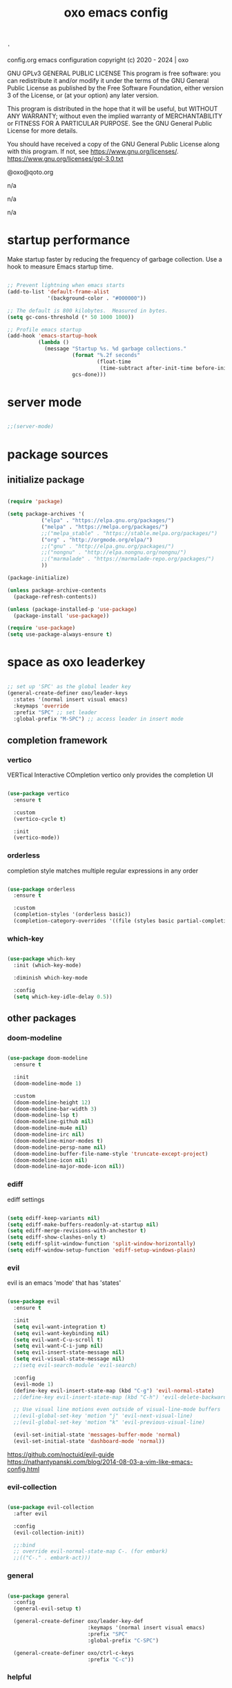 #+title: oxo emacs config

#+PROPERTY: header-args :emacs-lisp :tangle ./init.el

# ###                   __ _
# ###   ___ ___  _ __  / _(_) __ _   ___  _ __ __ _
# ###  / __/ _ \| '_ \| |_| |/ _` | / _ \| '__/ _` |
# ### | (_| (_) | | | |  _| | (_| || (_) | | | (_| |
# ###  \___\___/|_| |_|_| |_|\__, (_)___/|_|  \__, |
# ###                        |___/            |___/
# ###
# ###  # # # # # #
# ###       #
# ###  # # # # # #
# ###

: '
config.org
emacs configuration
copyright (c) 2020 - 2024  |  oxo

GNU GPLv3 GENERAL PUBLIC LICENSE
This program is free software: you can redistribute it and/or modify
it under the terms of the GNU General Public License as published by
the Free Software Foundation, either version 3 of the License, or
(at your option) any later version.

This program is distributed in the hope that it will be useful,
but WITHOUT ANY WARRANTY; without even the implied warranty of
MERCHANTABILITY or FITNESS FOR A PARTICULAR PURPOSE.  See the
GNU General Public License for more details.

You should have received a copy of the GNU General Public License
along with this program.  If not, see <https://www.gnu.org/licenses/>.
https://www.gnu.org/licenses/gpl-3.0.txt

@oxo@qoto.org


# dependencies
  n/a

# usage
  n/a

# examples
  n/a

# '


* startup performance

Make startup faster by reducing the frequency of garbage collection.
Use a hook to measure Emacs startup time.

#+begin_src emacs-lisp

  ;; Prevent lightning when emacs starts
  (add-to-list 'default-frame-alist
               '(background-color . "#000000"))

  ;; The default is 800 kilobytes.  Measured in bytes.
  (setq gc-cons-threshold (* 50 1000 1000))

  ;; Profile emacs startup
  (add-hook 'emacs-startup-hook
            (lambda ()
              (message "Startup %s. %d garbage collections."
                       (format "%.2f seconds"
                               (float-time
                                (time-subtract after-init-time before-init-time)))
                       gcs-done)))

#+end_src

* server mode
#+begin_src emacs-lisp

;;(server-mode)

#+end_src

* package sources
** initialize package
#+begin_src emacs-lisp

  (require 'package)

  (setq package-archives '(
             ("elpa" . "https://elpa.gnu.org/packages/")
             ("melpa" . "https://melpa.org/packages/")
             ;;("melpa_stable" . "https://stable.melpa.org/packages/")
             ("org" . "http://orgmode.org/elpa/")
             ;;("gnu" . "http://elpa.gnu.org/packages/")
             ;;("nongnu" . "http://elpa.nongnu.org/nongnu/")
             ;;("marmalade" . "https://marmalade-repo.org/packages/")
             ))

  (package-initialize)

  (unless package-archive-contents
    (package-refresh-contents))

  (unless (package-installed-p 'use-package)
    (package-install 'use-package))

  (require 'use-package)
  (setq use-package-always-ensure t)

#+end_src

* space as oxo leaderkey
#+begin_src emacs-lisp

  ;; set up 'SPC' as the global leader key
  (general-create-definer oxo/leader-keys
    :states '(normal insert visual emacs)
    :keymaps 'override
    :prefix "SPC" ;; set leader
    :global-prefix "M-SPC") ;; access leader in insert mode

#+end_src

** completion framework
*** vertico
VERTical Interactive COmpletion
vertico only provides the completion UI
#+begin_src emacs-lisp

  (use-package vertico
    :ensure t

    :custom
    (vertico-cycle t)

    :init
    (vertico-mode))

  #+end_src

*** orderless
completion style matches multiple regular expressions in any order
#+begin_src emacs-lisp

  (use-package orderless
    :ensure t

    :custom
    (completion-styles '(orderless basic))
    (completion-category-overrides '((file (styles basic partial-completion)))))

#+end_src

*** which-key
#+begin_src emacs-lisp

  (use-package which-key
    :init (which-key-mode)

    :diminish which-key-mode

    :config
    (setq which-key-idle-delay 0.5))

#+end_src

** other packages
*** doom-modeline
#+begin_src emacs-lisp

  (use-package doom-modeline
    :ensure t

    :init
    (doom-modeline-mode 1)

    :custom
    (doom-modeline-height 12)
    (doom-modeline-bar-width 3)
    (doom-modeline-lsp t)
    (doom-modeline-github nil)
    (doom-modeline-mu4e nil)
    (doom-modeline-irc nil)
    (doom-modeline-minor-modes t)
    (doom-modeline-persp-name nil)
    (doom-modeline-buffer-file-name-style 'truncate-except-project)
    (doom-modeline-icon nil)
    (doom-modeline-major-mode-icon nil))

#+end_src

*** ediff
ediff settings
#+begin_src emacs-lisp

  (setq ediff-keep-variants nil)
  (setq ediff-make-buffers-readonly-at-startup nil)
  (setq ediff-merge-revisions-with-anchestor t)
  (setq ediff-show-clashes-only t)
  (setq ediff-split-window-function 'split-window-horizontally)
  (setq ediff-window-setup-function 'ediff-setup-windows-plain)

#+end_src

*** evil
evil is an emacs 'mode' that has 'states'
#+begin_src emacs-lisp

  (use-package evil
    :ensure t

    :init
    (setq evil-want-integration t)
    (setq evil-want-keybinding nil)
    (setq evil-want-C-u-scroll t)
    (setq evil-want-C-i-jump nil)
    (setq evil-insert-state-message nil)
    (setq evil-visual-state-message nil)
    ;;(setq evil-search-module 'evil-search)

    :config
    (evil-mode 1)
    (define-key evil-insert-state-map (kbd "C-g") 'evil-normal-state)
    ;;(define-key evil-insert-state-map (kbd "C-h") 'evil-delete-backward-char-and-join)

    ;; Use visual line motions even outside of visual-line-mode buffers
    ;;(evil-global-set-key 'motion "j" 'evil-next-visual-line)
    ;;(evil-global-set-key 'motion "k" 'evil-previous-visual-line)

    (evil-set-initial-state 'messages-buffer-mode 'normal)
    (evil-set-initial-state 'dashboard-mode 'normal))

#+end_src
https://github.com/noctuid/evil-guide
https://nathantypanski.com/blog/2014-08-03-a-vim-like-emacs-config.html

*** evil-collection
#+begin_src emacs-lisp

  (use-package evil-collection
    :after evil

    :config
    (evil-collection-init))

    ;;:bind
    ;; override evil-normal-state-map C-. (for embark)
    ;;(("C-." . embark-act)))

#+end_src

*** general
#+begin_src emacs-lisp

  (use-package general
    :config
    (general-evil-setup t)

    (general-create-definer oxo/leader-key-def
                            :keymaps '(normal insert visual emacs)
                            :prefix "SPC"
                            :global-prefix "C-SPC")

    (general-create-definer oxo/ctrl-c-keys
                            :prefix "C-c"))

#+end_src

*** helpful
#+begin_src emacs-lisp

  (use-package helpful
    :config
    ;; Note that the built-in `describe-function' includes both functions
    ;; and macros. `helpful-function' is functions only, so we provide
    ;; `helpful-callable' as a drop-in replacement.
    (global-set-key (kbd "C-h f") #'helpful-callable)
    (global-set-key (kbd "C-h v") #'helpful-variable)
    (global-set-key (kbd "C-h k") #'helpful-key)

    ;; Lookup the current symbol at point. C-c C-d is a common keybinding
    ;; for this in lisp modes.
    (global-set-key (kbd "C-c C-d") #'helpful-at-point)

    ;; Look up *F*unctions (excludes macros).
    ;;
    ;; By default, C-h F is bound to `Info-goto-emacs-command-node'. Helpful
    ;; already links to the manual, if a function is referenced there.
    (global-set-key (kbd "C-h F") #'helpful-function)

    ;; Look up *C*ommands.
    ;;
    ;; By default, C-h C is bound to describe `describe-coding-system'. I
    ;; don't find this very useful, but it's frequently useful to only
    ;; look at interactive functions.
    (global-set-key (kbd "C-h C") #'helpful-command))

#+end_src

*** consult
similar and lighter than counsel
#+begin_src emacs-lisp

  (use-package consult
    ;; Replace bindings. Lazily loaded due by `use-package'.
    :bind (;; C-c bindings (mode-specific-map)
           ("C-c h" . consult-history)
           ("C-c m" . consult-mode-command)
           ("C-c k" . consult-kmacro)
           ;; C-x bindings (ctl-x-map)
           ("C-x M-:" . consult-complex-command)     ;; orig. repeat-complex-command
           ("C-x b" . consult-buffer)                ;; orig. switch-to-buffer
           ("M-o" . consult-buffer)                  ;; orig. switch-to-buffer oxo like sway
           ("C-x 4 b" . consult-buffer-other-window) ;; orig. switch-to-buffer-other-window
           ("C-x 5 b" . consult-buffer-other-frame)  ;; orig. switch-to-buffer-other-frame
           ("C-x r b" . consult-bookmark)            ;; orig. bookmark-jump
           ("C-x p b" . consult-project-buffer)      ;; orig. project-switch-to-buffer
           ;; Custom M-# bindings for fast register access
           ("M-#" . consult-register-load)
           ("M-'" . consult-register-store)          ;; orig. abbrev-prefix-mark (unrelated)
           ("C-M-#" . consult-register)
           ;; Other custom bindings
           ("M-y" . consult-yank-pop)                ;; orig. yank-pop
           ("<help> a" . consult-apropos)            ;; orig. apropos-command
           ;; M-g bindings (goto-map)
           ("M-g e" . consult-compile-error)
           ("M-g f" . consult-flymake)               ;; Alternative: consult-flycheck
           ("M-g g" . consult-goto-line)             ;; orig. goto-line
           ("M-g M-g" . consult-goto-line)           ;; orig. goto-line
           ("M-g o" . consult-outline)               ;; Alternative: consult-org-heading
           ("M-g m" . consult-mark)
           ("M-g k" . consult-global-mark)
           ("M-g i" . consult-imenu)
           ("M-g I" . consult-imenu-multi)
           ;; M-s bindings (search-map)
           ("M-s d" . consult-find)
           ("M-s D" . consult-locate)
           ("M-s g" . consult-grep)
           ("M-s G" . consult-git-grep)
           ("M-s r" . consult-ripgrep)
           ("M-s l" . consult-line)
           ("M-s L" . consult-line-multi)
           ("M-s m" . consult-multi-occur)
           ("M-s k" . consult-keep-lines)
           ("M-s u" . consult-focus-lines)

           ;; Isearch integration
           ("M-s e" . consult-isearch-history)
           :map isearch-mode-map
           ("M-e" . consult-isearch-history)         ;; orig. isearch-edit-string
           ("M-s e" . consult-isearch-history)       ;; orig. isearch-edit-string
           ("M-s l" . consult-line)                  ;; needed by consult-line to detect isearch
           ("M-s L" . consult-line-multi)            ;; needed by consult-line to detect isearch

           ;; Minibuffer history
           :map minibuffer-local-map
           ("M-s" . consult-history)                 ;; orig. next-matching-history-element
           ("M-r" . consult-history))                ;; orig. previous-matching-history-element

    ;; Enable automatic preview at point in the *Completions* buffer. This is
    ;; relevant when you use the default completion UI.
    :hook (completion-list-mode . consult-preview-at-point-mode)

    ;; The :init configuration is always executed (Not lazy)
    :init

    ;; Optionally configure the register formatting. This improves the register
    ;; preview for `consult-register', `consult-register-load',
    ;; `consult-register-store' and the Emacs built-ins.
    (setq register-preview-delay 0.5
          register-preview-function #'consult-register-format)

    ;; Optionally tweak the register preview window.
    ;; This adds thin lines, sorting and hides the mode line of the window.
    (advice-add #'register-preview :override #'consult-register-window)

    ;; Use Consult to select xref locations with preview
    (setq xref-show-xrefs-function #'consult-xref
          xref-show-definitions-function #'consult-xref)

    ;; Configure other variables and modes in the :config section,
    ;; after lazily loading the package.
    :config

    ;; Optionally configure preview. The default value
    ;; is 'any, such that any key triggers the preview.
    ;; (setq consult-preview-key 'any)
    ;; (setq consult-preview-key (kbd "M-."))
    ;; (setq consult-preview-key (list (kbd "<S-down>") (kbd "<S-up>")))
    ;; For some commands and buffer sources it is useful to configure the
    ;; :preview-key on a per-command basis using the `consult-customize' macro.
    (consult-customize
     consult-theme

     :preview-key '(:debounce 0.2 any)
     consult-ripgrep consult-git-grep consult-grep
     consult-bookmark consult-recent-file consult-xref
     consult--source-bookmark consult--source-recent-file
     consult--source-project-recent-file

     :preview-key "M-.")
     ;; [consult-buffer error · Issue #772 · minad/consult GitHub]
     ;; (https://github.com/minad/consult/issues/772)

    ;; Optionally configure the narrowing key.
    ;; Both < and C-+ work reasonably well.
    (setq consult-narrow-key "<") ;; (kbd "C-+")

    ;; Optionally make narrowing help available in the minibuffer.
    ;; You may want to use `embark-prefix-help-command' or which-key instead.
    ;; (define-key consult-narrow-map (vconcat consult-narrow-key "?") #'consult-narrow-help)

    ;; By default `consult-project-function' uses `project-root' from project.el.
    ;; Optionally configure a different project root function.
    ;; There are multiple reasonable alternatives to chose from.
    ;;;; 1. project.el (the default)
    ;; (setq consult-project-function #'consult--default-project--function)
    ;;;; 2. projectile.el (projectile-project-root)
    ;; (autoload 'projectile-project-root "projectile")
    ;; (setq consult-project-function (lambda (_) (projectile-project-root)))
    ;;;; 3. vc.el (vc-root-dir)
    ;; (setq consult-project-function (lambda (_) (vc-root-dir)))
    ;;;; 4. locate-dominating-file
    ;; (setq consult-project-function (lambda (_) (locate-dominating-file "." ".git")))
  )

    (define-key evil-normal-state-map (kbd "/") 'consult-line)
    (define-key evil-normal-state-map (kbd "*") 'evil-search-word-forward)
    (define-key evil-normal-state-map (kbd "#") 'evil-search-word-backward)

#+end_src

*** magit
#+begin_src emacs-lisp

  (use-package magit
    :custom
    (magit-display-buffer-function #'magit-display-buffer-same-window-except-diff-v1))

  ;; NOTE: Make sure to configure a GitHub token before using this package!
  ;; - https://magit.vc/manual/forge/Token-Creation.html#Token-Creation
  ;; - https://magit.vc/manual/ghub/Getting-Started.html#Getting-Started

#+end_src

*** marginalia
#+begin_src emacs-lisp

  (use-package marginalia
    :after vertigo

    :ensure t

    :custom
    (marginalia-annotators '(marginalia-annotators-heavy marginalia-annotators-light nil))

    :init
    (marginalia-mode))

  (marginalia-mode t)

#+end_src

*** embark
context relevant actions
choose a command to run based on what is near point
#+begin_src emacs-lisp

  (use-package embark
    :ensure t

    :after (evil evil-collection)

    :bind
    (("C-." . embark-act)         ;; pick some comfortable binding
     ("C-;" . embark-dwim)        ;; good alternative: M-.
     ("C-h B" . embark-bindings)) ;; alternative for `describe-bindings'

    :init
    ;; Optionally replace the key help with a completing-read interface
    (setq prefix-help-command #'embark-prefix-help-command)

    :config
    ;; Hide the mode line of the Embark live/completions buffers
    (add-to-list 'display-buffer-alist
                 '("\\`\\*Embark Collect \\(Live\\|Completions\\)\\*"
                   nil
                   (window-parameters (mode-line-format . none)))))

    ;; override evil-normal-state-map C-.
    (define-key evil-normal-state-map (kbd "C-.") 'embark-act)

#+end_src

*** embark-consult
#+begin_src emacs-lisp

  ;; Consult users will also want the embark-consult package.
  (use-package embark-consult
    :ensure t

    :after (embark consult)

    :demand t ; only necessary if you have the hook below
    ;; if you want to have consult previews as you move around an
    ;; auto-updating embark collect buffer

    :hook
    (embark-collect-mode . consult-preview-at-point-mode))

#+end_src

*** language server protocol (lsp) mode
#+begin_src emacs-lisp

  (defun oxo/lsp-mode-setup ()
    (setq lsp-headerline-breadcrumb-segments '(symbols))
    (lsp-headerline-breadcrumb-mode))

  (use-package lsp-mode
    :commands (lsp lsp-deferred)
    :hook (lsp-mode . oxo/lsp-mode-setup)
    :init
    (setq lsp-keymap-prefix "C-c l")  ;; Or 'C-l', 's-l'
    :config
    (lsp-enable-which-key-integration t))

  (use-package lsp-ui
    :hook (lsp-mode . lsp-ui-mode)
    :custom
    (lsp-ui-doc-position 'bottom))

  (use-package lsp-ivy)

  (use-package company
    :after lsp-mode
    :hook (lsp-mode . company-mode)
    :bind (:map company-active-map
                ("<tab>" . company-complete-selection))
    (:map lsp-mode-map
          ("<tab>" . company-indent-or-complete-common))
    :custom
    (company-minimum-prefix-length 1)
    (company-idle-delay 0.0))

#+end_src

*** lsp languages
**** zig
#+begin_src emacs-lisp

  (use-package zig-mode)

#+end_src

*** compilation-mode
**** ansi escape codes
[ANSI escape sequences in compilation-mode - Emacs Stack Exchange](https://emacs.stackexchange.com/questions/24698/ansi-escape-sequences-in-compilation-mode)
[ANSI-colors in the compilation buffer output · Endless Parentheses](http://endlessparentheses.com/ansi-colors-in-the-compilation-buffer-output.html)
[Better Emacs shell part i](https://oleksandrmanzyuk.wordpress.com/2011/11/05/better-emacs-shell-part-i/)
#+begin_src emacs-lisp

  (require 'ansi-color)
  (defun oxo/colorize-compilation ()
    "Colorize from `compilation-filter-start' to `point'."
    (let ((inhibit-read-only t))
      (ansi-color-apply-on-region
       compilation-filter-start (point))))

  (add-hook 'compilation-filter-hook
            #'oxo/colorize-compilation)

  (defun oxo/regexp-alternatives (regexps)
    "Return the alternation of a list of regexps."
    (mapconcat (lambda (regexp)
                 (concat "\\(?:" regexp "\\)"))
               regexps "\\|"))

  (defvar non-sgr-control-sequence-regexp nil
    "Regexp that matches non-SGR control sequences.")

  (setq non-sgr-control-sequence-regexp
        (oxo/regexp-alternatives
         '(;; icon name escape sequences
           "\033\\][0-2];.*?\007"
           ;; non-SGR CSI escape sequences
           "\033\\[\\??[0-9;]*[^0-9;m]"
           ;; noop
           "\012\033\\[2K\033\\[1F"
           )))

  (defun oxo/filter-non-sgr-control-sequences-in-region (begin end)
    (save-excursion
      (goto-char begin)
      (while (re-search-forward
              non-sgr-control-sequence-regexp end t)
        (replace-match ""))))

  (defun oxo/filter-non-sgr-control-sequences-in-output (ignored)
    (let ((start-marker
           (or comint-last-output-start
               (point-min-marker)))
          (end-marker
           (process-mark
            (get-buffer-process (current-buffer)))))
      (oxo/filter-non-sgr-control-sequences-in-region
       start-marker
       end-marker)))

  (add-hook 'comint-output-filter-functions
            'oxo/filter-non-sgr-control-sequences-in-output)

#+end_src

*** denote
note taking tool
#+begin_src emacs-lisp

  (use-package denote)

  ;; [Denote (denote.el) | 17. Sample configuration](https://protesilaos.com/emacs/denote#h:5d16932d-4f7b-493d-8e6a-e5c396b15fd6)
  (require 'denote)

  ;; Remember to check the doc strings of those variables.
  (setq denote-directory (expand-file-name "~/Documents/notes/"))
  (setq denote-save-buffers nil)
  (setq denote-known-keywords '("emacs" "philosophy" "politics" "economics"))
  (setq denote-infer-keywords t)
  (setq denote-sort-keywords t)
  (setq denote-file-type nil) ; Org is the default, set others here
  (setq denote-prompts '(title keywords))
  (setq denote-excluded-directories-regexp nil)
  (setq denote-excluded-keywords-regexp nil)
  (setq denote-rename-confirmations '(rewrite-front-matter modify-file-name))

  ;; Pick dates, where relevant, with Org's advanced interface:
  (setq denote-date-prompt-use-org-read-date t)


  ;; Read this manual for how to specify `denote-templates'.  We do not
  ;; include an example here to avoid potential confusion.


  (setq denote-date-format nil) ; read doc string

  ;; By default, we do not show the context of links.  We just display
  ;; file names.  This provides a more informative view.
  (setq denote-backlinks-show-context t)

  ;; Also see `denote-backlinks-display-buffer-action' which is a bit
  ;; advanced.

  ;; If you use Markdown or plain text files (Org renders links as buttons
  ;; right away)
  (add-hook 'text-mode-hook #'denote-fontify-links-mode-maybe)

  ;; We use different ways to specify a path for demo purposes.
  (setq denote-dired-directories
	(list denote-directory
	      (thread-last denote-directory (expand-file-name "attachments"))
	      (expand-file-name "~/Documents/books")))

  ;; Generic (great if you rename files Denote-style in lots of places):
  ;; (add-hook 'dired-mode-hook #'denote-dired-mode)
  ;;
  ;; OR if only want it in `denote-dired-directories':
  (add-hook 'dired-mode-hook #'denote-dired-mode-in-directories)


  ;; Automatically rename Denote buffers using the `denote-rename-buffer-format'.
  (denote-rename-buffer-mode 1)

  ;; Denote DOES NOT define any key bindings.  This is for the user to
  ;; decide.  For example:
  (let ((map global-map))
    (define-key map (kbd "C-c n n") #'denote)
    (define-key map (kbd "C-c n c") #'denote-region) ; "contents" mnemonic
    (define-key map (kbd "C-c n N") #'denote-type)
    (define-key map (kbd "C-c n d") #'denote-date)
    (define-key map (kbd "C-c n z") #'denote-signature) ; "zettelkasten" mnemonic
    (define-key map (kbd "C-c n s") #'denote-subdirectory)
    (define-key map (kbd "C-c n t") #'denote-template)
    ;; If you intend to use Denote with a variety of file types, it is
    ;; easier to bind the link-related commands to the `global-map', as
    ;; shown here.  Otherwise follow the same pattern for `org-mode-map',
    ;; `markdown-mode-map', and/or `text-mode-map'.
    (define-key map (kbd "C-c n i") #'denote-link) ; "insert" mnemonic
    (define-key map (kbd "C-c n I") #'denote-add-links)
    (define-key map (kbd "C-c n b") #'denote-backlinks)
    (define-key map (kbd "C-c n f f") #'denote-find-link)
    (define-key map (kbd "C-c n f b") #'denote-find-backlink)
    ;; Note that `denote-rename-file' can work from any context, not just
    ;; Dired bufffers.  That is why we bind it here to the `global-map'.
    (define-key map (kbd "C-c n r") #'denote-rename-file)
    (define-key map (kbd "C-c n R") #'denote-rename-file-using-front-matter))

  ;; Key bindings specifically for Dired.
  (let ((map dired-mode-map))
    (define-key map (kbd "C-c C-d C-i") #'denote-link-dired-marked-notes)
    (define-key map (kbd "C-c C-d C-r") #'denote-dired-rename-files)
    (define-key map (kbd "C-c C-d C-k") #'denote-dired-rename-marked-files-with-keywords)
    (define-key map (kbd "C-c C-d C-R") #'denote-dired-rename-marked-files-using-front-matter))

  (with-eval-after-load 'org-capture
    (setq denote-org-capture-specifiers "%l\n%i\n%?")
    (add-to-list 'org-capture-templates
		 '("n" "New note (with denote.el)" plain
		   (file denote-last-path)
		   #'denote-org-capture
		   :no-save t
		   :immediate-finish nil
		   :kill-buffer t
		   :jump-to-captured t)))

  ;; Also check the commands `denote-link-after-creating',
  ;; `denote-link-or-create'.  You may want to bind them to keys as well.


  ;; If you want to have Denote commands available via a right click
  ;; context menu, use the following and then enable
  ;; `context-menu-mode'.
  (add-hook 'context-menu-functions #'denote-context-menu)

#+end_src

*** org mode
#+begin_src emacs-lisp

  ;; [Activation (The Org Manual)]
  ;; (https://www.gnu.org/software/emacs/manual/html_node/org/Activation.html)
  (global-set-key (kbd "C-c l") #'org-store-link)
  (global-set-key (kbd "C-c a") #'org-agenda)
  (global-set-key (kbd "C-c c") #'org-capture)

  ;; aesthetics
  (defun oxo/org-mode-setup ()
    (org-indent-mode)
    (variable-pitch-mode 0)
    (visual-line-mode 1))

  (use-package org
    :hook (org-mode . oxo/org-mode-setup)

    :config
    ;; replace standard three dots
    (setq org-ellipsis " +"))

  ;; replace indentation stars
  (use-package org-bullets
    :after org

    :hook (org-mode . org-bullets-mode)

    :custom (org-bullets-bullet-list '("●")))

  (defun oxo/org-mode-visual-fill ()
    (setq visual-fill-column-width 100)
          ;;visual-fill-column-center-text t)
    (visual-fill-column-mode 0))

  (use-package visual-fill-column
    :hook (org-mode . oxo/org-mode-visual-fill))

  ;; read from entire directory
  (custom-set-variables '(org-directory "~/.local/share/c/org/"))

  (require 'org)

#+end_src

*** org agenda
#+begin_src emacs-lisp

  (require 'org-agenda)

  (custom-set-variables
   '(org-agenda-window-setup 'current-window)
   '(org-agenda-span 'week)
   '(org-agenda-start-with-log-mode t)
   '(org-agenda-include-diary t)
   '(org-deadline-warning-days 0))

  (setq org-agenda-time-grid (quote ((daily today require-timed)
                                     (0000 0600 1200 1800)
                                     " ....." "-----")))

  ;; recursively add .org files from agenda directory
  (add-hook 'org-agenda-mode-hook (lambda ()
                                    (setq org-agenda-files
                                          (directory-files-recursively "~/.local/share/c/org/agenda/" "\\`[^.].*\\.org\\'"))))
;;
  ;;;; recurrint
  ;;(defun oxo/recurrint (recurrences interval m d y)
  ;;"For use in emacs diary. Cyclic item with limited number of recurrences.
  ;;Occurs every INTERVAL days, starting on YYYY-MM-DD, for a total of
  ;;RECURRENCES occasions."
    ;;(let ((startdate (calendar-absolute-from-gregorian (list m d y)))
          ;;(today (calendar-absolute-from-gregorian date)))
      ;;(and (not (minusp (- today startdate)))
           ;;(zerop (% (- today startdate) interval))
           ;;(< (floor (- today startdate) interval) recurrences))))

#+end_src

*** org attach
#+begin_src emacs-lisp

  (require 'org-attach)

#+end_src

*** org journal
#+begin_src emacs-lisp

  (use-package org-journal)

  (custom-set-variables
   '(org-journal-dir "~/.local/share/c/org/journal/")
   '(org-journal-date-format "%Y%m%d W%V %B %d %A")
   '(org-journal-file-type 'yearly))

  (define-key global-map (kbd "C-c C-j") 'org-journal-new-entry)

  (require 'org-journal)

#+end_src

*** org todo
#+begin_src emacs-lisp

  ;; action sequence
  (setq org-todo-keywords
          (quote ((sequence "NEXT(1/!)" "TODO(2/!)" "WAIT(4@/!)" "SDMB(5/!)" "|" "CLDR(3/!)" "CNLX(c@/!)" "DONE(d@/!)" ))))
          ;;(quote ((sequence "NEXT(1/!)" "TODO(2/!)" "CLDR(3/!)" "WAIT(4@/!)" "SDMB(5/!)" "|" "CNLX(c@/!)" "DONE(d@/!)" ))))
  ;; (sequence "QUOTE" "ORDER" "PAID" "INVOICE" "SHIPPED" "DELIVERED"))))

  ;; action colors
  (setq org-todo-keyword-faces
        (quote (("TODO" :foreground "cyan" :weight regular
                 :box '(:line-width -1 :color "cyan" :style nil))
                ("NEXT" :foreground "cyan" :weight regular
                 :box '(:line-width -1 :color "cyan" :style nil))
                ("CLDR" :foreground "yellow" :weight bold)
                ("WAIT" :foreground "magenta" :weight bold)
                ("SDMB" :foreground "cyan" :weight bold)
                ("DONE" :foreground "green" :weight bold)
                ("CNLX" :foreground "dark grey" :weight bold))))

  ;; log created
  (defun oxo/log-todo-creation-date (&rest ignore)
    "Log TODO creation time in the property drawer under the key 'CREATED'."
    (when (and (org-get-todo-state)
               (not (org-entry-get nil "CREATED")))
      (org-entry-put nil "CREATED" (format-time-string (cdr org-time-stamp-formats)))))

  (advice-add 'org-insert-todo-heading
              :after #'oxo/log-todo-creation-date)
  (advice-add 'org-insert-todo-heading-respect-content
              :after #'oxo/log-todo-creation-date)
  (advice-add 'org-insert-todo-subheading
              :after #'oxo/log-todo-creation-date)

  (add-hook 'org-after-todo-state-change-hook #'oxo/log-todo-creation-date)

#+end_src

*** org present
#+begin_src emacs-lisp

  (unless (package-installed-p 'org-present)
    (package-install 'org-present))

  (unless (package-installed-p 'visual-fill-column)
    (package-install 'visual-fill-column))

  ;; fill width
  (setq visual-fill-column-width 110
        visual-fill-column-center-text t)

  ;; collapsed headers
  ;; info: function has parameters buffer-name and heading
  (defun oxo/org-present-prepare-slide (buffer-name heading)
    ;; Show only top-level headlines
    (org-overview)

    ;; Unfold the current entry
    (org-show-entry)

    ;; Show only direct subheadings of the slide but don't expand them
    (org-show-children))

  ;; info: hook variable ...-hook can not pass parameters to the function it calls
  ;; info: hook variable ...-functions can pass parameters
  (add-hook 'org-present-after-navigate-functions 'oxo/org-present-prepare-slide)

  (defun oxo/org-present-start ()
    ;; set font configuration
    (setq-local face-remapping-alist '((default (:height 1.5) fixed-pitch)
                (header-line (:height 4.0) fixed-pitch)
                (org-document-title (:height 1.75) org-document-title)
                (org-code (:height 1.55) org-code)
                (org-verbatim (:height 1.55) org-verbatim)
                (org-block (:height 1.25) org-block)
                (org-block-begin-line (:height 0.7) org-block)))
    ;; start centering text
    (visual-fill-column-mode 1)
    ;; start wrap lines
    ;;(visual-line-mode 1)
    ;; no line numbers
    (global-display-line-numbers-mode 0)
    ;; configure cursor type
    (setq cursor-type 'hbar)
    (blink-cursor-mode 0)
    ;; blank header line to create space at the top of the screen
    (setq header-line-format " "))

  (defun oxo/org-present-stop ()
    ;; reset font configuration
    (setq-local face-remapping-alist '((default fixed-pitch default)))
    ;; stop centering text
    (visual-fill-column-mode 0)
    ;; stop wrap lines
    ;;(visual-line-mode 0)
    ;; line numbers on again
    (global-display-line-numbers-mode 1)
    ;; reset cursor type
    (setq cursor-type 't)
    ;; reset blank header line
    (setq header-line-format nil))

  ;; register hooks with org-present
  (add-hook 'org-present-mode-hook 'oxo/org-present-start)
  (add-hook 'org-present-mode-quit-hook 'oxo/org-present-stop)

#+end_src

*** org logging
log into drawer
#+begin_src emacs-lisp

  (setq org-log-done 'time)
  (setq org-log-into-drawer t)
  (setq org-log-state-notes-insert-after-drawers nil)

#+end_src

*** org calendar
Calendar week starts on Mondays, instead of default Sundays.
#+begin_src emacs-lisp

  (setq calendar-week-start-day 1)

#+end_src

Show ISO weeknumers in calendar.
#+begin_src emacs-lisp

  (setq calendar-intermonth-text
    '(propertize
      (format "%2d"
              (car
               (calendar-iso-from-absolute
                (calendar-absolute-from-gregorian (list month day year)))))
      'font-lock-face
      'font-lock-warning-face))

#+end_src

*** org capture
contacts
#+begin_src emacs-lisp

  (use-package org-capture
    :ensure nil

    :after org

    :custom (org-contacts-files '("~/.local/share/c/org/contacts/contacts.org")))

#+end_src

*** ledger
#+begin_src emacs-lisp

  (use-package ledger-mode)

#+end_src


* structure templates
** easier way to create codeblocks
to insert codeblock i.e. emacs-lisp type: <el [TAB]
*** languages
#+begin_src emacs-lisp

  (org-babel-do-load-languages 'org-babel-load-languages
			       '((emacs-lisp . t)
				 (python . t)
				 (perl . t)))

#+end_src

#+begin_src emacs-lisp

  (require 'org-tempo)

  ;;(add-to-list 'org-structure-template-alist '("arduino" . "src arduino"))
  ;;(add-to-list 'org-structure-template-alist '("c" . "src c"))
  ;;(add-to-list 'org-structure-template-alist '("cpp" . "src cpp"))
  ;;(add-to-list 'org-structure-template-alist '("css" . "src css"))
  (add-to-list 'org-structure-template-alist '("el" . "src emacs-lisp"))
  ;;(add-to-list 'org-structure-template-alist '("java" . "src java"))
  ;;(add-to-list 'org-structure-template-alist '("js" . "src js"))
  ;;(add-to-list 'org-structure-template-alist '("lua" . "src lua"))
  ;;(add-to-list 'org-structure-template-alist '("make" . "src make"))
  ;;(add-to-list 'org-structure-template-alist '("perl" . "src perl"))
  ;;(add-to-list 'org-structure-template-alist '("py" . "src python"))
  (add-to-list 'org-structure-template-alist '("sh" . "src shell"))
  ;;(add-to-list 'org-structure-template-alist '("sql" . "src sql"))

#+end_src

** auto tangle rewrite
*** org-babel-tangle-auto-rewrite
rewrites init.el autoatically after config.org is saved
#+begin_src emacs-lisp

  (defun oxo/org-babel-tangle-auto-rewrite ()
    (when (string-equal (buffer-file-name)
                        (expand-file-name "~/.config/emacs/config.org"))
      ;; tangle without confirmation
      ;; let: dynamic scoping for security
      (let ((org-confirm-babel-evaluate nil))
        (org-babel-tangle))))

  (add-hook 'org-mode-hook (lambda ()
                             (add-hook 'after-save-hook #'oxo/org-babel-tangle-auto-rewrite)))

#+end_src

** separate customization variables
*** custom-file
emacs saves customization variables in init.el by default
this changes the location to a separate file and loads from there
#+begin_src emacs-lisp

  (setq custom-file (locate-user-emacs-file "~/.config/emacs/custom.el"))
  (load custom-file 'noerror 'nomessage)

#+end_src

* visuals
** startup
#+begin_src emacs-lisp

  ;;no splash screen and startup message in echo area
  (setq inhibit-startup-message t)
  (setq inhibit-startup-echo-area-message (lambda ()
                                            (user-login-name)))
  ;;(setq server-client-instructions nil)

  ;; clear default screen clutter
  (menu-bar-mode -1)
  (scroll-bar-mode -1)
  (tool-bar-mode -1)
  (tooltip-mode -1)
  (set-fringe-mode 0)

  ;; UTF-8 as default
  (set-default-coding-systems 'utf-8)

#+end_src

** visual bell
#+begin_src emacs-lisp

  (setq visible-bell nil)

  (setq ring-bell-function
        (lambda ()
          (let ((orig-fg (face-foreground 'mode-line)))
            (set-face-foreground 'mode-line "red")
            (run-with-idle-timer 0.3 nil
                                 (lambda (fg) (set-face-foreground 'mode-line fg))
                                 orig-fg))))

#+end_src

** mode line (status bar)
CAUTION! may interfere with package doom-modeline
#+begin_src emacs-lisp

   (defun oxo/custom-mode-line ()
     ;; column number in modeline
     (column-number-mode)

         ;; background
         ;;(custom-theme-set-faces 'modus-vivendi
         ;;                        :box nil)
         ;;(set-face-attribute 'mode-line nil
         ;;                    :background "black"
         ;;                    :box nil)
         ;; ------

     (setq mode-line-format nil)
     ;; default mode line
     (setq mode-line-format
        '("%e"
          mode-line-front-space
          mode-line-mule-info
          mode-line-client
          mode-line-modified
          mode-line-remote
          mode-line-frame-identification
          mode-line-buffer-identification
          "   "
          mode-line-position
          (vc-mode vc-mode)
          "  "
          mode-line-modes
          mode-line-misc-info
          mode-line-end-spaces))

     (setq mode-line-format
           (list
            "%b"
            )))

  (oxo/custom-mode-line)

#+end_src

*** diminish annoying minor modes on the mode line
#+begin_src emacs-lisp

  (use-package diminish)

#+end_src

** line numbers
#+begin_src emacs-lisp

  ;; relative line numbers
  (setq display-line-numbers-type 'relative)
  (setq display-line-numbers-minor-tick '5)
  (setq display-line-numbers-major-tick '10)
  (global-display-line-numbers-mode)

  ;; disable line numbers for some modes
  (dolist (mode '(term-mode-hook
                  shell-mode-hook
                  eshell-mode-hook))
    (add-hook mode (lambda ()
                     (display-line-numbers-mode 0))))

  ;; TODO absolute line numbers for evil-insert-state
  ;;(add-hook 'evil-insert-state-entry-hook 'menu-bar--display-line-numbers-mode 'absolute)
  ;;(add-hook 'evil-insert-state-exit-hook 'menu-bar--display-line-numbers-mode 'relative)
  ;;(menu-bar--display-line-numbers-mode 'relative)

#+end_src

** cursor
*** color
#ffffb6, nearby: "snow", "honeydew1"
#+begin_src emacs-lisp

  ;;  (add-hook 'window-setup-hook #'(lambda ()
  ;;                                   (set-cursor-color "#ffffb6")))
  ;;  (add-hook 'after-make-frame-functions #'(lambda (f)
  ;;                                            (with-selected-frame f (set-cursor-color "#ffffb6"))))
  (setq evil-normal-state-cursor '(box "#ffffb6")
        evil-insert-state-cursor '(bar "#ffffb6")
        evil-visual-state-cursor '(hollow "#ffffb6"))

#+end_src

** mouse
#+begin_src emacs-lisp

  (setq mouse-wheel-scroll-amount '(1 ((shift) . 1))) ;; one line at a time
  (setq mouse-wheel-progressive-speed nil) ;; don't accelerate scrolling
  (setq mouse-wheel-follow-mouse 't) ;; scroll window under mouse
  (setq scroll-step 1) ;; keyboard scroll one line at a time
  (setq use-dialog-box nil) ;; Disable dialog boxes since they weren't working in Mac OSX

#+end_src

** window transparency
NOTICE For Wayland desktop environments (as opposed to X) you need a PGTK (Pure GTK) build of Emacs for this to work.
[EmacsWiki: Transparent Emacs](https://www.emacswiki.org/emacs/TransparentEmacs)
#+begin_src emacs-lisp

  (set-frame-parameter nil 'alpha-background 70)
  (add-to-list 'default-frame-alist '(alpha-background . 70))

  (defun toggle-transparency ()
    (interactive)
    (let ((alpha (frame-parameter nil 'alpha)))
      (set-frame-parameter
       nil 'alpha
       (if (eql (cond ((numberp alpha) alpha)
                      ((numberp (cdr alpha)) (cdr alpha))
                      ;; Also handle undocumented (<active> <inactive>) form.
                      ((numberp (cadr alpha)) (cadr alpha)))
                100)
           '(85 . 50) '(100 . 100)))))

#+end_src

** highlight current line
#+begin_src emacs-lisp

  (setq hl-line-mode t)

#+end_src
*** manually toggle hcl
M-x hl-line-mode

** fill column indicator
#+begin_src emacs-lisp

  (add-hook 'prog-mode-hook (lambda ()
    (display-fill-column-indicator-mode)))

#+end_src
*** manually toggle fci
M-x display-fill-column-indicator-mode

** font
#+begin_src emacs-lisp

  (defun oxo/set-font-faces ()
    ;; default
    (set-face-attribute 'default nil
                        :font "Source Code Pro"
                        :height 110)
    ;; fixed pitch
    (set-face-attribute 'fixed-pitch nil
                        :font "Source Code Pro"
                        :height 110)
    ;; variable pitch
    (set-face-attribute 'variable-pitch nil
                        :font "Source Code VF"
                        :height 110
                        :weight 'regular))

  (if (daemonp)
      ;;alternative: 'server-after-make-frame-hook
      (add-hook 'after-make-frame-functions
                (lambda (frame)
                  (setq doom-modeline-icon nil)
                  (with-selected-frame frame
                    (oxo/set-font-faces))))
    (oxo/set-font-faces))

#+end_src

** tab bar
#+begin_src emacs-lisp

  ;;(setq tab-bar-close-button-show nil
  ;;tab-bar-open-button-show nil)
  ;;(setq tab-bar-format '(tab-bar-format-global)
  ;;  tab-bar-mode t))

#+end_src

** base16-emacs
[GitHub - tinted-theming/base16-emacs: Base16 themes for Emacs]
(https://github.com/tinted-theming/base16-emacs)

for temporary instance eval:
(load-theme 'base16-irblack t)
#+begin_src emacs-lisp

  ;; (use-package base16-theme
    ;; :ensure t
    ;; :config
    ;; (load-theme 'base16-default-dark t))

#+end_src

** modus themes
https://protesilaos.com/emacs/modus-themes#h:68f481bc-5904-4725-a3e6-d7ecfa7c3dbc
#+begin_src emacs-lisp

  ;; first set the custom variables
  (setq modus-themes-mode-line '(borderless))
  (setq modus-themes-hl-line '(nil))
  (setq modus-themes-region '(bg-only))
  (setq modus-themes-completions
        '((matches . (extrabold background))
          (selection . (semibold accented))
          (popup . (accented))))
  (setq modus-themes-paren-match '(bold))
  (setq modus-themes-bold-constructs t)
  (setq modus-themes-italic-constructs t)
  ;;(setq modus-themes-syntax '(faint))
  (setq modus-themes-syntax '(yellow-comments))
  (setq modus-themes-headings
   '((1 . (rainbow background 1.1))
     (2 . (rainbow background 1.1))
     (3 . (rainbow background 1.0))
     (4 . (rainbow background 1.0))))
  (setq modus-themes-org-blocks 'gray-background)
  (setq modus-themes-org-agenda
        '((header-block . (variable-pitch 1.5))
          (header-date . (grayscale workaholic bold-today 1.2))
          (event . (accented italic varied))
          (scheduled . uniform)
          (habit . traffic-light)))

  ;; load theme after setting the custom variables
  (load-theme 'modus-vivendi t)

#+end_src

* interaction
** short answers
#+begin_src emacs-lisp

  (setq use-short-answers t)

#+end_src

** no graphical dialog boxes
#+begin_src emacs-lisp

  (setq use-dialog-box nil)

#+end_src

** recently added
#+begin_src emacs-lisp

  (recentf-mode 1)

#+end_src
M-x recentf-open-files

** back to last place
#+begin_src emacs-lisp

  (save-place-mode 1)

#+end_src

** minibuffer prompt history
#+begin_src emacs-lisp

  (setq history-lenght 25)
  (savehist-mode 1)

#+end_src

** increment numbers
#+begin_src emacs-lisp

  ;; (defun oxo-change-number-at-point (change increment)
  ;;  (let ((number (number-at-point))
  ;;        (point (point)))
  ;;    (when number
  ;;      (progn
  ;;        (forward-word)
  ;;        (search-backward (number-to-string number))
  ;;        (replace-match (number-to-string (funcall change number increment)))
  ;;        (goto-char point)))))

  ;; (defun oxo-increment-number-at-point (&optional increment)
  ;;  "Increment number at point like vim's C-a"
  ;;  (interactive "p")
  ;;  (oxo-change-number-at-point '+ (or increment 1)))

  ;; (defun oxo-decrement-number-at-point (&optional increment)
  ;;  "Decrement number at point like vim's C-x"
  ;;  (interactive "p")
  ;;  (oxo-change-number-at-point '- (or increment 1)))

  ;; CAUTION! 'C-c a' conflicts with org agenda
  ;;  (global-set-key (kbd "C-c a") 'oxo-increment-number-at-point)
  ;;  (global-set-key (kbd "C-c x") 'oxo-decrement-number-at-point)


  (defun my-increment-number-at-point (&optional increment)
    "Increment the number at point by INCREMENT."
    (interactive "*p")
    (let ((pos (point)))
      (save-match-data
        (skip-chars-backward "0-9")
        (if (looking-at "[0-9]+")
            (let ((field-width (- (match-end 0) (match-beginning 0)))
                  (newval (+ (string-to-number (match-string 0) 10) increment)))
              (when (< newval 0)
                (setq newval (+ (expt 10 field-width) newval)))
              (replace-match (format (concat "%0" (int-to-string field-width) "d")
                                     newval)))
          (user-error "No number at point")))
      (goto-char pos)))

  (defun my-decrement-number-at-point (&optional decrement)
    "Decrement the number at point by DECREMENT."
    (interactive "*p")
    (my-increment-number-at-point (- decrement)))

#+end_src

** parenthesis magic
edit parens magic
#+begin_src emacs-lisp

   (use-package smartparens
     :ensure smartparens  ;; install the package
     :hook (prog-mode text-mode markdown-mode lsp-mode) ;; add `smartparens-mode` to these hooks
     :config
     ;; load default config
     (require 'smartparens-config))

#+end_src

** highlight indentation
#+begin_src emacs-lisp

  (use-package indent-bars
    :hook ((lsp-mode) . indent-bars-mode)) ; or whichever modes you prefer

#+end_src

** comments
better (inline) (un)comment
#+begin_src emacs-lisp

  ;; #1 alt-/
  (use-package evil-nerd-commenter
    :bind ("M-/" . evilnc-comment-or-uncomment-lines))

  ;; #2 g c (evil normal mode)
  (with-eval-after-load 'evil
    (define-key evil-normal-state-map (kbd "g c") 'evilnc-comment-or-uncomment-lines))

  ;; #3 SPC g c
  ;; #4 SPC t c
  (oxo/leader-keys
    "g" '(:ignore t :wk "go")
    "t c" '(evilnc-comment-or-uncomment-lines :wk "comment")
    "g c" '(evilnc-comment-or-uncomment-lines :wk "comment toggle"))

#+end_src

** window
*** close
window close  :q

*** insert
window insert:
xaxis (window splitv):
  right C-x 3
  #[TODO] M-enter (conflicts org mode)
yaxis (window splith):
  below C-x 2
  #[TODO] M-S-enter (conflicts org mode)
#+begin_src emacs-lisp

  (oxo/leader-keys
    "w" '(:ignore t :wk "window")
    "w d" '(delete-window :wk "remove focused")
    "w w" '(:ignore t :wk "create new")
    "w w l" '(split-window-right :wk "right")
    "w w j" '(split-window-below :wk "below"))
    ;;(global-set-key (kbd "SPC-w-c-l") 'split-window-right)
    ;;(global-set-key (kbd "SPC-w-c-j") 'split-window-below)

#+end_src

*** focus
window move focus:
xaxis:
  left  M-h
  right M-l
yaxis:
  down  M-j
  up    M-k
x#+begin_src emacs-lisp

  ;; prevent interference with org mode map
  ;; when org-mode loads alter bindings
  ;;  (defun oxo/org-mode-map-alt-focus ()
  (define-key outline-mode-map (kbd "<normal-state> M-h") nil)
  (define-key org-mode-map (kbd "M-h") nil)
  (define-key outline-mode-map (kbd "<normal-state> M-j") nil)
  (define-key outline-mode-map (kbd "<normal-state> M-k") nil)
  (define-key outline-mode-map (kbd "<normal-state> M-l") nil)
  (global-set-key (kbd "M-h") 'windmove-left)
  (global-set-key (kbd "M-j") 'windmove-down)
  (global-set-key (kbd "M-k") 'windmove-up)
  (global-set-key (kbd "M-l") 'windmove-right)

#+end_src

*** move
window move:
xaxis:
  left  M-S-h
  right M-S-l
yaxis:
  down  M-S-j
  up    M-S-k
x#+begin_src emacs-lisp

  (use-package buffer-move
    :ensure t

    :config
    (global-set-key (kbd "M-H") 'buf-move-left)
    (global-set-key (kbd "M-J") 'buf-move-down)
    (global-set-key (kbd "M-K") 'buf-move-up)
    (global-set-key (kbd "M-L") 'buf-move-right))

#+end_src

*** resize
window resize (rh corner):
xaxis:
  shrink  M-C-h
  enlarge M-C-l
yaxis:
  enlarge M-C-j
  shrink  M-C-k
x#+begin_src emacs-lisp

  (global-set-key (kbd "M-C-h") 'shrink-window-horizontally)
  (global-set-key (kbd "M-C-j") 'enlarge-window)
  (global-set-key (kbd "M-C-k") 'shrink-window)
  (global-set-key (kbd "M-C-l") 'enlarge-window-horizontally)

#+end_src

** navigation
*** search
M-s M-. isearch-thing-at-point
C-r search backward
C-s search forward
#+begin_src emacs-lisp

  (oxo/leader-keys
    "s" '(:ignore t :wk "search")
    "s ." '(isearch-forward-thing-at-point :wk "thing at point")
    "s j" '(isearch-forward :wk "next")
    "s k" '(isearch-backward :wk "prev"))

#+end_src

** input (writing)

#+begin_src emacs-lisp

  (delete-selection-mode 1)  ;; overwrite selection from insert mode

#+end_src


* files
** autosave
#+begin_src emacs-lisp

  (use-package super-save
    :ensure t

    :defer 1

    :diminish super-save-mode

    :config
    (super-save-mode +1)
    (setq super-save-auto-save-when-idle t))

#+end_src

** backup
Put backup and autosave files neatly away
#+begin_src emacs-lisp

  (let ((backup-dir "~/c/emacs/backup")
        (autosave-dir "~/c/emacs/autosave"))
    (dolist (dir (list backup-dir autosave-dir))
      (when (not (file-directory-p dir))
        (make-directory dir t)))
    (setq backup-directory-alist `(("." . ,backup-dir))
          auto-save-file-name-transforms `((".*" ,autosave-dir t))
          auto-save-list-file-prefix (concat autosave-dir ".saves-")
          tramp-backup-directory-alist `((".*" . ,backup-dir))
          tramp-auto-save-directory autosave-dir))

  (setq backup-by-copying t    ;; don't delink hardlinks
        delete-old-versions t  ;; automatically delete excess backups
        version-control t      ;; use version numbers on backups
        kept-new-versions 20   ;; how many of the newest versions to keep
        kept-old-versions 5)   ;; and how many of the old

#+end_src

** dired
#+begin_src emacs-lisp

  (use-package dired
    :ensure nil

    :commands (dired dired-jump)

    :bind (("C-x C-j" . dired-jump))

    :custom
    ((dired-listing-switches "-ilaA --group-directories-first --color=auto"
                             global-auto-revert-non-file-buffers t
                             dired-kill-when-opening-new-dired-buffer t
                             delete-by-moving-to-trash t))
    :config
    (evil-collection-define-key 'normal 'dired-mode-map
      "h" 'dired-up-directory
      "l" 'dired-find-file))

  (setq dired-auto-revert-buffer t)

  (setq dired-dwim-target t)

  #+end_src

** revert buffers for changed files
#+begin_src emacs-lisp

  (global-auto-revert-mode 1)

#+end_src

** delete trailing whitespace on save
#+begin_src emacs-lisp

  (add-hook 'write-file-hooks 'delete-trailing-whitespace)

#+end_src

** ui toggles
#+begin_src emacs-lisp

  (oxo/leader-key-def
    "t"  '(:ignore t :which-key "toggles")
    "tw" 'whitespace-mode
    "tt" '(counsel-load-theme :which-key "choose theme"))

#+end_src

** pinentry
passphrase prompt of gpg private keys
#+begin_src emacs-lisp

  (use-package pinentry)
  (setq epa-pinentry-mode 'loopback)
  (pinentry-start)

#+end_src

* additional keybindings
escape
#+begin_src emacs-lisp

  ;; make escape quit commands
  (global-set-key (kbd "<escape>") 'keyboard-escape-quit)

  ;; zooming text
  (global-set-key (kbd "C-+") 'text-scale-increase)
  (global-set-key (kbd "C--") 'text-scale-decrease)
  (global-set-key (kbd "C-0") 'text-scale-adjust)

  ;; consult history
  (global-set-key (kbd "M-<up>") 'consult-history)

#+end_src
